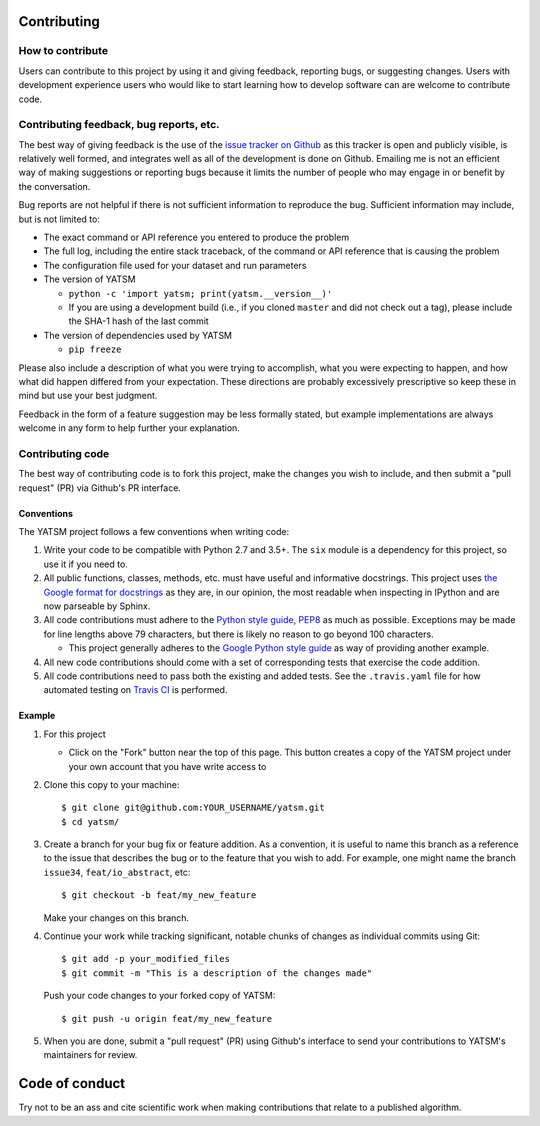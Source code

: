 Contributing
============

How to contribute
-----------------

Users can contribute to this project by using it and giving feedback,
reporting bugs, or suggesting changes. Users with development experience
users who would like to start learning how to develop software can are
welcome to contribute code.

Contributing feedback, bug reports, etc.
----------------------------------------

The best way of giving feedback is the use of the `issue tracker on
Github <https://github.com/ceholden/yatsm/issues>`__ as this tracker is
open and publicly visible, is relatively well formed, and integrates
well as all of the development is done on Github. Emailing me is not an
efficient way of making suggestions or reporting bugs because it limits
the number of people who may engage in or benefit by the conversation.

Bug reports are not helpful if there is not sufficient information to
reproduce the bug. Sufficient information may include, but is not
limited to:

-  The exact command or API reference you entered to produce the problem
-  The full log, including the entire stack traceback, of the command or
   API reference that is causing the problem
-  The configuration file used for your dataset and run parameters
-  The version of YATSM

   -  ``python -c 'import yatsm; print(yatsm.__version__)'``
   -  If you are using a development build (i.e., if you cloned
      ``master`` and did not check out a tag), please include the SHA-1
      hash of the last commit

-  The version of dependencies used by YATSM

   -  ``pip freeze``

Please also include a description of what you were trying to accomplish,
what you were expecting to happen, and how what did happen differed from
your expectation. These directions are probably excessively prescriptive
so keep these in mind but use your best judgment.

Feedback in the form of a feature suggestion may be less formally
stated, but example implementations are always welcome in any form to
help further your explanation.

Contributing code
-----------------

The best way of contributing code is to fork this project, make the
changes you wish to include, and then submit a "pull request" (PR) via
Github's PR interface.

Conventions
~~~~~~~~~~~

The YATSM project follows a few conventions when writing code:

1. Write your code to be compatible with Python 2.7 and 3.5+. The
   ``six`` module is a dependency for this project, so use it if you
   need to.
2. All public functions, classes, methods, etc. must have useful and
   informative docstrings. This project uses `the Google format for
   docstrings <https://google.github.io/styleguide/pyguide.html?showone=Comments#Comments>`__
   as they are, in our opinion, the most readable when inspecting in
   IPython and are now parseable by Sphinx.
3. All code contributions must adhere to the `Python style guide,
   PEP8 <https://www.python.org/dev/peps/pep-0008/>`__ as much as
   possible. Exceptions may be made for line lengths above 79
   characters, but there is likely no reason to go beyond 100
   characters.

   -  This project generally adheres to the `Google Python style
      guide <https://google.github.io/styleguide/pyguide.html>`__ as way
      of providing another example.

4. All new code contributions should come with a set of corresponding
   tests that exercise the code addition.
5. All code contributions need to pass both the existing and added
   tests. See the ``.travis.yaml`` file for how automated testing on
   `Travis CI <https://travis-ci.org/ceholden/yatsm>`__ is performed.

Example
~~~~~~~

1. For this project

   -  Click on the "Fork" button near the top of this page. This button
      creates a copy of the YATSM project under your own account that
      you have write access to

2. Clone this copy to your machine:

   ::

       $ git clone git@github.com:YOUR_USERNAME/yatsm.git
       $ cd yatsm/

3. Create a branch for your bug fix or feature addition. As a
   convention, it is useful to name this branch as a reference to the
   issue that describes the bug or to the feature that you wish to add.
   For example, one might name the branch ``issue34``,
   ``feat/io_abstract``, etc:

   ::

       $ git checkout -b feat/my_new_feature

   Make your changes on this branch.

4. Continue your work while tracking significant, notable chunks of
   changes as individual commits using Git:

   ::

       $ git add -p your_modified_files
       $ git commit -m "This is a description of the changes made"

   Push your code changes to your forked copy of YATSM:

   ::

       $ git push -u origin feat/my_new_feature

5. When you are done, submit a "pull request" (PR) using Github's
   interface to send your contributions to YATSM's maintainers for
   review.

Code of conduct
===============

Try not to be an ass and cite scientific work when making contributions
that relate to a published algorithm.
